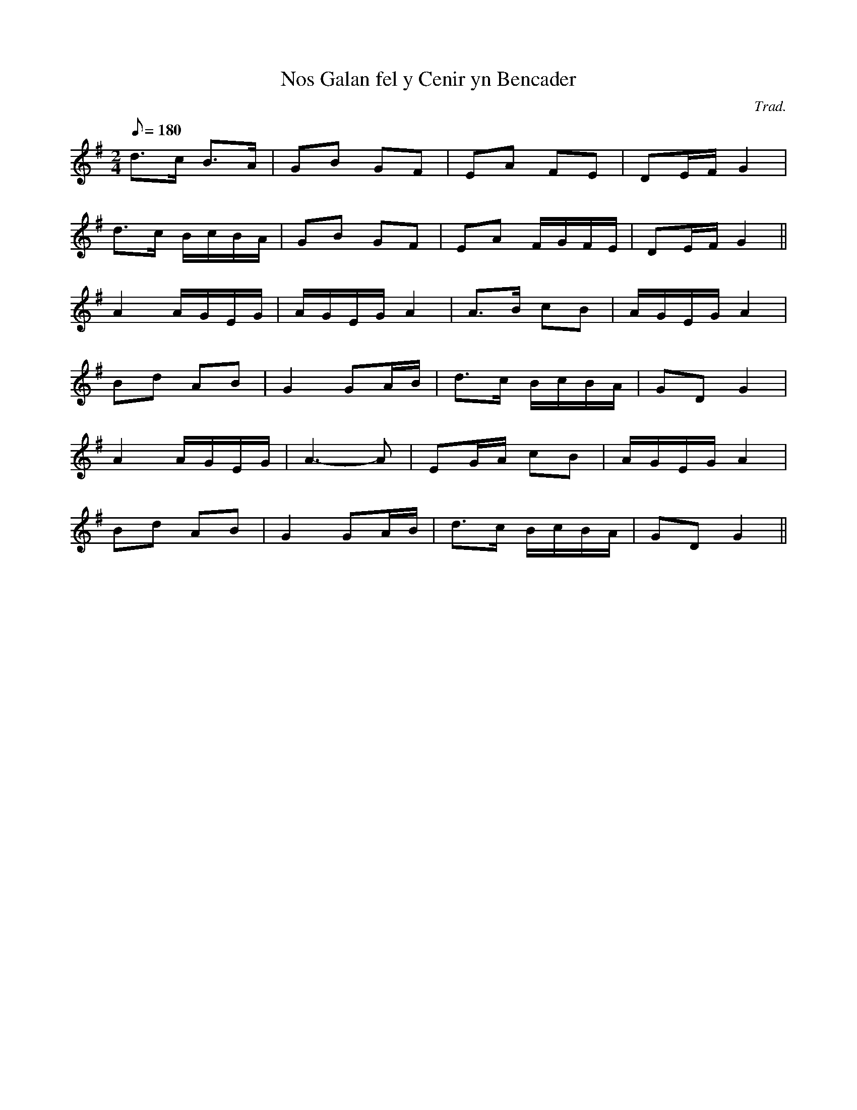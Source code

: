 X:178
T:Nos Galan fel y Cenir yn Bencader
M:2/4
L:1/8
Q:180
C:Trad.
S:Ifor Ceri ms
R:Processional
K:G
d>c B>A | GB GF | EA FE | DE/F/ G2 |
d>c B/c/B/A/ | GB GF | EA F/G/F/E/ | DE/F/ G2 ||
A2 A/G/E/G/ | A/G/E/G/ A2 | A>B cB | A/G/E/G/ A2 |
Bd AB | G2 GA/B/ | d>c B/c/B/A/ | GD G2 |
A2 A/G/E/G/ | A3- A | EG/A/ cB | A/G/E/G/ A2 |
Bd AB | G2 GA/B/ | d>c B/c/B/A/ | GD G2 ||
